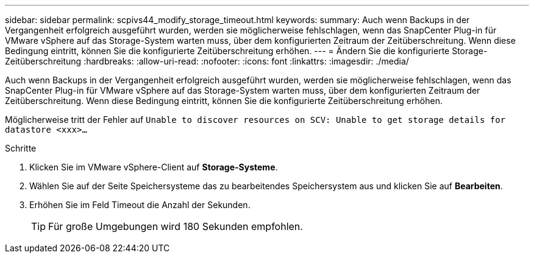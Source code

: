 ---
sidebar: sidebar 
permalink: scpivs44_modify_storage_timeout.html 
keywords:  
summary: Auch wenn Backups in der Vergangenheit erfolgreich ausgeführt wurden, werden sie möglicherweise fehlschlagen, wenn das SnapCenter Plug-in für VMware vSphere auf das Storage-System warten muss, über dem konfigurierten Zeitraum der Zeitüberschreitung. Wenn diese Bedingung eintritt, können Sie die konfigurierte Zeitüberschreitung erhöhen. 
---
= Ändern Sie die konfigurierte Storage-Zeitüberschreitung
:hardbreaks:
:allow-uri-read: 
:nofooter: 
:icons: font
:linkattrs: 
:imagesdir: ./media/


[role="lead"]
Auch wenn Backups in der Vergangenheit erfolgreich ausgeführt wurden, werden sie möglicherweise fehlschlagen, wenn das SnapCenter Plug-in für VMware vSphere auf das Storage-System warten muss, über dem konfigurierten Zeitraum der Zeitüberschreitung. Wenn diese Bedingung eintritt, können Sie die konfigurierte Zeitüberschreitung erhöhen.

Möglicherweise tritt der Fehler auf `Unable to discover resources on SCV: Unable to get storage details for datastore <xxx>…`

.Schritte
. Klicken Sie im VMware vSphere-Client auf *Storage-Systeme*.
. Wählen Sie auf der Seite Speichersysteme das zu bearbeitendes Speichersystem aus und klicken Sie auf *Bearbeiten*.
. Erhöhen Sie im Feld Timeout die Anzahl der Sekunden.
+

TIP: Für große Umgebungen wird 180 Sekunden empfohlen.


